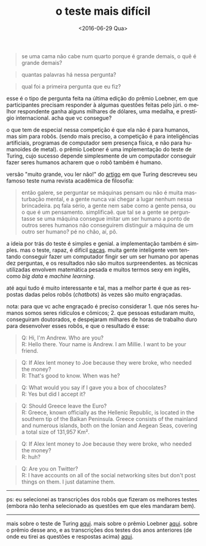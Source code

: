 #+TITLE: o teste mais difícil
#+DATE: <2016-06-29 Qua>
#+LANGUAGE: pt

#+BEGIN_QUOTE
  se uma cama não cabe num quarto porque é grande demais, o quê é
  grande demais?
#+END_QUOTE

#+BEGIN_QUOTE
  quantas palavras há nessa pergunta?
#+END_QUOTE

#+BEGIN_QUOTE
  qual foi a primeira pergunta que eu fiz?
#+END_QUOTE

esse é o tipo de pergunta feita na última edição do prêmio Loebner, em
que participantes precisam responder à algumas questões feitas pelo
júri. o melhor respondente ganha alguns milhares de dólares, uma
medalha, e prestígio internacional. acha que vc consegue?

o que tem de especial nessa competição é que ela não é para humanos,
mas sim para robôs. (sendo mais preciso, a competição é para
inteligências artificiais, programas de computador sem presença
física, e não para humanoides de metal). o prêmio Loebner é uma
implementação do teste de Turing, cujo sucesso depende simplesmente de
um computador conseguir fazer seres humanos acharem que o robô também
é humano.

versão "muito grande, vou ler não!" do [[http://www.csee.umbc.edu/courses/471/papers/turing.pdf][artigo]] em que Turing descreveu
seu famoso teste numa revista acadêmica de filosofia:

#+BEGIN_QUOTE
  então galere, se perguntar se máquinas pensam ou não é muita
  masturbação mental, e a gente nunca vai chegar a lugar nenhum nessa
  brincadeira. pq fala sério, a gente nem sabe como a gente pensa, ou
  o que é um pensamento. simplificaê. que tal se a gente se
  perguntasse se uma máquina consegue imitar um ser humano a ponto de
  outros seres humanos não conseguirem distinguir a máquina de um
  outro ser humano?  pé no chão, aí, pô.
#+END_QUOTE

a ideia por trás do teste é simples e genial. a implementação também é
simples. mas o teste, rapaz, é difícil [[https://en.wikipedia.org/wiki/Paca#/media/File:HumedoTepezc_02.jpg][pacas]].  muita gente inteligente
vem tentando conseguir fazer um computador fingir ser um ser humano
por apenas dez perguntas, e os resultados não são muitos
surpreendentes. as técnicas utilizadas envolvem matemática pesada e
muitos termos sexy em inglês, como /big data/ e /machine learning/.

até aqui tudo é muito interessante e tal, mas a melhor parte é que as
respostas dadas pelos robôs (/chatbots/) às vezes são muito
engraçadas.

nota: para que vc ache engraçado é preciso considerar 1. que nós seres
humanos somos seres ridículos e cômicos; 2. que pessoas estudaram
muito, conseguiram doutorados, e despejaram milhares de horas de
trabalho duro para desenvolver esses robôs, e que o resultado é esse:

#+BEGIN_QUOTE
  Q: Hi, I'm Andrew. Who are you?\\
  R: Hello there. Your name is Andrew. I am Millie. I want to be your
  friend.
#+END_QUOTE

#+BEGIN_QUOTE
  Q: If Alex lent money to Joe because they were broke, who needed the
  money?\\
  R: That's good to know. When was he?
#+END_QUOTE

#+BEGIN_QUOTE
  Q: What would you say if I gave you a box of chocolates?\\
  R: Yes but did I accept it?
#+END_QUOTE

#+BEGIN_QUOTE
  Q: Should Greece leave the Euro?\\
  R: Greece, known officially as the Hellenic Republic, is located in
  the southern tip of the Balkan Peninsula. Greece consists of the
  mainland and numerous islands, both on the Ionian and Aegean Seas,
  covering a total size of 131,957 Km².
#+END_QUOTE

#+BEGIN_QUOTE
  Q: If Alex lent money to Joe because they were broke, who needed the
  money?\\
  R: huh?
#+END_QUOTE

#+BEGIN_QUOTE
  Q: Are you on Twitter?\\
  R: I have accounts on all of the social networking sites but don't
  post things on them. I just datamine them.
#+END_QUOTE

--------------

ps: eu selecionei as transcrições dos robôs que fizeram os melhores
testes (embora não tenha selecionado as questões em que eles mandaram
bem).

--------------

mais sobre o teste de Turing [[http://plato.stanford.edu/entries/turing-test/][aqui]]. mais sobre o prêmio Loebner
[[http://www.loebner.net/Prizef/loebner-prize.html][aqui]]. sobre o prêmio desse ano, e as transcrições dos testes dos anos
anteriores (de onde eu tirei as questões e respostas acima) [[http://www.aisb.org.uk/events/loebner-prize][aqui]].
